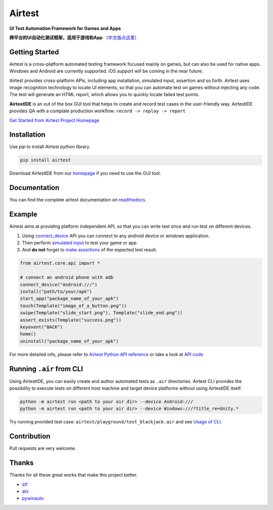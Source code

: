 Airtest
=======

.. image:: https://travis-ci.org/AirtestProject/Airtest.svg?branch=master
    :target: https://travis-ci.org/AirtestProject/Airtest

**UI Test Automation Framework for Games and Apps**

**跨平台的UI自动化测试框架，适用于游戏和App** （`中文版点这里`_）


.. image:: demo.gif


Getting Started
---------------

Airtest is a cross-platform automated testing framework focused mainly on games, but can also be used for native apps. Windows and Android are currently supported. iOS support will be coming in the near future.

Airtest provides cross-platform APIs, including app installation, simulated input, assertion and so forth. Airtest uses image recognition technology to locate UI elements, so that you can automate test on games without injecting any code. The test will generate an HTML report, which allows you to quickly locate failed test points.

**AirtestIDE** is an out of the box GUI tool that helps to create and
record test cases in the user-friendly way. AirtestIDE provides QA with
a complate production workflow: ``record -> replay -> report``


`Get Started from Airtest Project Homepage`_


Installation
------------

Use `pip` to install Airtest python library. 

.. code:: shell

    pip install airtest


Download AirtestIDE from our `homepage`_ if you need to use the GUI tool.


Documentation
-------------

You can find the complete airtest documentation on `readthedocs`_.


Example
-------

Airtest aims at providing platform independent API, so that you can write test once and run test on different devices.

1. Using `connect_device`_ API you can connect to any android device or windows application. 

2. Then perform `simulated input`_ to test your game or app. 

3. And **do not** forget to `make assertions`_ of the expected test result. 


.. code:: python

    from airtest.core.api import *

    # connect an android phone with adb
    connect_device("Android:///")
    install("path/to/your/apk")
    start_app("package_name_of_your_apk")
    touch(Template("image_of_a_button.png"))
    swipe(Template("slide_start.png"), Template("slide_end.png"))
    assert_exists(Template("success.png"))
    keyevent("BACK")
    home()
    uninstall("package_name_of_your_apk")


For more detailed info, please refer to `Airtest Python API reference`_ or take a look at `API code`_


Running ``.air`` from CLI
-------------------------

Using AirtestIDE, you can easily create and author automated tests as ``.air`` directories.
Airtest CLI provides the possibility to execute tests on different host machine and target device platforms without using AirtestIDE itself.

.. code:: shell

    python -m airtest run <path to your air dir> --device Android:///
    python -m airtest run <path to your air dir> --device Windows:///?title_re=Unity.*

Try running provided test case: ``airtest/playground/test_blackjack.air`` and see `Usage of CLI`_.


Contribution
------------

Pull requests are very welcome.


Thanks
------

Thanks for all these great works that make this project better.

- `stf`_
- `atx`_
- `pywinauto`_


.. _中文版点这里: ./README_zh.rst
.. _homepage: http://airtest.netease.com/
.. _Get Started from Airtest Project Homepage: http://airtest.netease.com/
.. _readthedocs: http://airtest.readthedocs.io/
.. _connect_device: http://airtest.readthedocs.io/en/latest/README_MORE.html#connect-device
.. _simulated input: http://airtest.readthedocs.io/en/latest/README_MORE.html#simulate-input
.. _make assertions: http://airtest.readthedocs.io/en/latest/README_MORE.html#make-assertion
.. _Airtest Python API reference: http://airtest.readthedocs.io/en/latest/all_module/airtest.core.api.html
.. _API reference: http://airtest.readthedocs.io/en/latest/index.html#main-api
.. _API code: ./airtest/core/api.py
.. _Usage of CLI: http://airtest.readthedocs.io/en/latest/README_MORE.html#running-air-from-cli
.. _stf: https://github.com/openstf
.. _atx: https://github.com/NetEaseGame/ATX
.. _pywinauto: https://github.com/pywinauto/pywinauto
